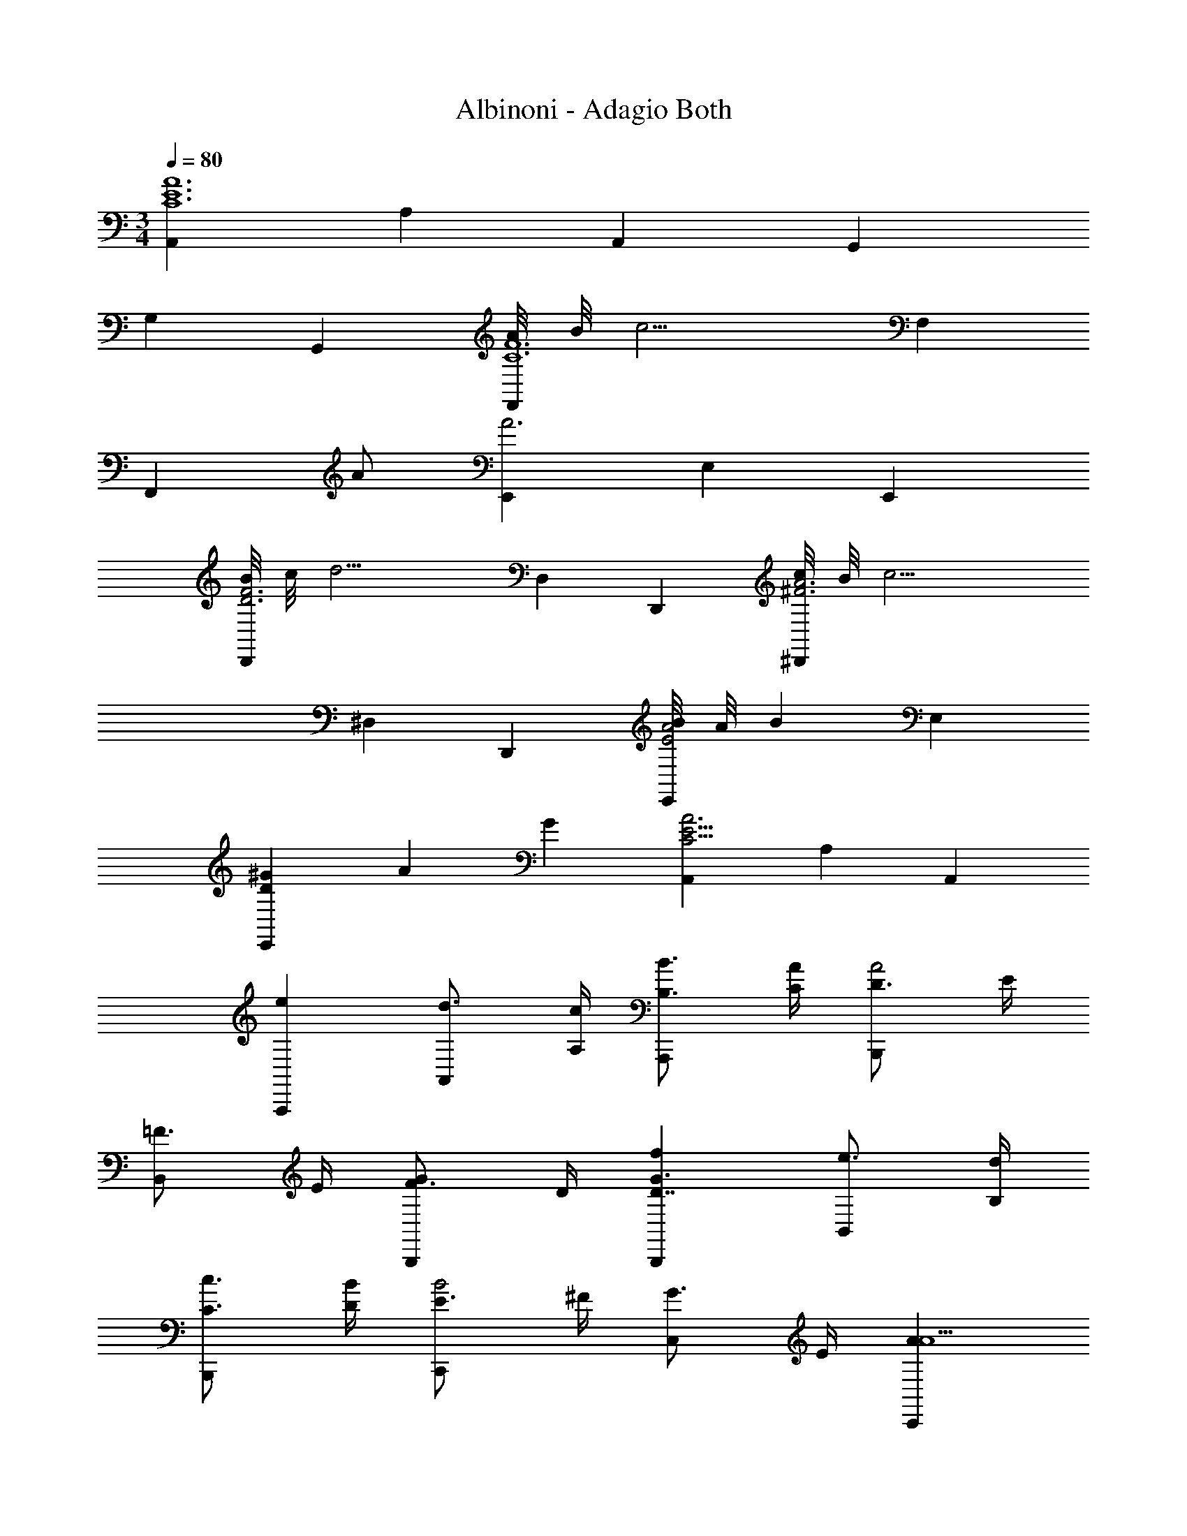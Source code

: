 X: 1
T: Albinoni - Adagio Both
L: 1/4
M: 3/4
Q: 1/4=80
Z: ABC Generated by Starbound Composer v0.8.6
K: C
[A,,C6E6A6] A, A,, G,, 
G, G,, [A/8F,,C6F6] B/8 [z3/4c9/4] F, 
[z/F,,] A/ [E,,A3] E, E,, 
[B/8D,,D3F3] c/8 [z3/4d11/4] D, D,, [c/8^D,,^F3A3] B/8 [z3/4c11/4] 
^D, D,, [B/8E,,E2A2] A/8 [z3/4B25/12] E, 
[z/3D^GE,,] A/3 G/3 [A,,A3C19/4E19/4] A, A,, 
[A,,,e] [d3/4A,,] [A,/4c/4] [B,3/4B3/4A,,,] [C/4A/4] [D3/4B,,,A2] E/4 
[=F3/4B,,] E/4 [F3/4B,,,G] D/4 [B,,,fG3/D7/4] [e3/4B,,] [B,/4d/4] 
[C3/4c3/4B,,,] [D/4B/4] [E3/4C,,B2] ^F/4 [G3/4C,] E/4 [C,,AA5/] 
[C,,aE19/10] [g/C,] a/ [f/3C,,E2A49/24] g/3 e/3 [=D,,f3] 
[D/=D,=F33/32] E/ [C/3D,,A33/32] D/3 B,/3 [B,,,gD19/10=G2] [f/B,,] g/ 
[e/3B,,,D2G49/24] f/3 d/3 [C,,e3] [C/C,E33/32] D/ [B,/3C,,G33/32] C/3 A,/3 
[A,,fC19/10F2] [e/A,] f/ [d/3A,,C2F2] e/3 c/3 [B,,d3] 
[B,/D] C/ [A,/3FB,,] B,/3 G,/3 [C,B,3/E3/e2] [z/C] A,/ 
[^G/3D/3D,f] A/3 B/3 [C19/10A2E,2e2] z3/5 a/ 
b/ c'/ b/ a/ ^g/ a/ [^C,,E2_B2=g3] 
^C, [E/8C,,] F/8 =G/ F/8 E/8 [D,,f3/D57/20F57/20A3] [z/D,] d/ 
[f3/4D,,] a/4 [=C,,e3/A,3E3A3] [z/=C,] c/ [e3/4C,,] a/4 
[_B,,,d2_B,3D3] _B,, [d/8B,,,] e/8 f/ e/8 d/8 [E,,c2A,3C3] 
E, [c/8E,,] d/8 e/ d/8 c/8 [E,,=B2^G,3=B,3] E, 
[B/8E,,] c/8 d/ c/8 B/8 [A,,C6E6A6] A, A,, 
G,, =G, G,, [A/8F,,C6F6] B/8 [z3/4c9/4] 
F, [z/F,,] A/ [E,,A3] E, 
E,, [B/8D,,D3F3] c/8 [z3/4d11/4] D, D,, 
[c/8^D,,^F3A3] B/8 [z3/4c11/4] ^D, D,, [B/8E,,E2A2] A/8 [z3/4B25/12] 
E, [z/3D^GE,,] A/3 G/3 [A,,A3C19/4E19/4] A, 
A,, [A,,,e] [d3/4A,,] [A,/4c/4] [B,3/4B3/4A,,,] [C/4A/4] 
[D3/4=B,,,A2] E/4 [=F3/4=B,,] E/4 [F3/4B,,,G] D/4 [B,,,fG3/D7/4] 
[e3/4B,,] [B,/4d/4] [C3/4c3/4B,,,] [D/4B/4] [E3/4C,,B2] ^F/4 [G3/4C,] E/4 
[C,,AA5/] [C,,aE19/10] [g/C,] a/ [f/3C,,E2A49/24] g/3 e/3 
[=D,,f3] [D/=D,=F33/32] E/ [C/3D,,A33/32] D/3 B,/3 [B,,,gD19/10=G2] 
[f/B,,] g/ [e/3B,,,D2G49/24] f/3 d/3 [C,,e3] [C/C,E33/32] D/ 
[B,/3C,,G33/32] C/3 A,/3 [A,,fC19/10F2] [e/A,] f/ [d/3A,,C2F2] e/3 c/3 
[B,,d3] [B,/D] C/ [A,/3FB,,] B,/3 G,/3 [C,B,3/E3/e2] 
[z/C] A,/ [^G/3D/3D,f] A/3 B/3 [C19/10A2E,2e2] z3/5 
a/ b/ c'/ b/ a/ ^g/ a/ [^C,,E2_B2=g3] 
^C, [E/8C,,] F/8 =G/ F/8 E/8 [D,,f3/D57/20F57/20A3] [z/D,] d/ 
[f3/4D,,] a/4 [=C,,e3/A,3E3A3] [z/=C,] c/ [e3/4C,,] a/4 
[_B,,,d2_B,3D3] _B,, [d/8B,,,] e/8 f/ e/8 d/8 [E,,c2A,3C3] 
E, [c/8E,,] d/8 e/ d/8 c/8 [E,,=B2^G,3=B,3] E, 
[B/8E,,] c/8 d/ c/8 B/8 [A,,C3E3A3] A, A,, 
[A3E12G12A,,,12] A3/ 
A/ _B/4 A/4 ^G/4 A/4 =G/4 F/4 E/4 F/4 G/4 F/4 E/4 F/4 E/4 D/4 
^C/4 D/4 E3 [A3/F17A17A,,17F,17] 
A/ B/4 A/4 ^G/4 A/4 =G/4 F/4 E/4 F/4 G/4 F/4 E/4 F/4 F/4 E/4 
D/4 C/4 D3/ A/ D/4 F/4 A/4 d/4 f/4 d/4 
A/4 d/4 A/4 D/4 F/4 A/4 F/4 D/4 A/4 d/4 f/4 A/4 d/4 f/4 d/4 A/4 
F/4 D/4 F/4 A/4 d/4 f/4 
M: 15/16
a3/ z2 
[F/4A/4A,,/4] 
M: 3/4
[z3/^F3A8d8A,,8D,8] d/ ^d/4 =d/4 ^c/4 d/4 =c/4 B/4 A/4 
B/4 c/4 B/4 A/4 B/4 A/4 G/4 F/4 G/4 A2 z3/4 
[F/4A/4d/4D,/4] [z3/_B,17D17G17G,,17] d/ ^d/4 =d/4 ^c/4 d/4 =c/4 B/4 A/4 
B/4 c/4 B/4 A/4 B/4 B/4 A/4 G/4 F/4 G3/ B,/ 
D/4 G/4 B/4 d/4 B/4 G/4 D/4 G/4 B/4 d/4 g/4 _b/4 g/4 d/4 B/4 G/4 
B/4 d/4 g/4 b/4 d'/4 b/4 g/4 d/4 g/4 b/4 d'/4 g/4 b3/ z5/4 
[B,/4D/4G/4G,,/4] [z3/=B,3E3^G6E,,6] d/ e/ f/ f/4 e/4 g/4 
f/4 f/4 e/4 e/4 d/4 d/4 ^c/4 c/4 d/4 [c/8A,,C3=G3] d/8 [z3/4e9/4] A, 
[z/A,,] d/ [D,,D6=F6A6d6] D, D,, 
C,, C, C,, [d/8B,,,D6F6d6] e/8 [z3/4f9/4] 
B,, [z/B,,,] d/ [A,,,d3] A,, 
A,,, [e/8G,,,E3G3B3] f/8 [z3/4g11/4] G,, G,,, 
[f/8^G,,,D3=B3d3] e/8 [z3/4f11/4] ^G,, G,,, [e/8A,,,D3A3d3] d/8 [z3/4e25/12] 
A,, [z/3A,,,] d/3 c/3 [D,,F3A3d3] D, 
[z15/16D,,] A/16 [D,,aA7/4] [g3/4D,] [D/4f/4] [E3/4e3/4D,,] [F/4d/4] 
[G3/4E,,d2E57/20] A/4 [_B3/4E,] A/4 [B3/4E,,c] G/4 [E,,bc7/4B3] 
[a3/4E,] [E/4g/4] [F3/4f3/4E,,] [G/4e/4] [A3/4F,,e2E57/20] =B/4 [c3/4F,] A/4 
[dF,,d] [dF,,d'F3] [c'/AF,] d'/ [b/3DF,,] c'/3 a/3 
[A=G,,b3] [G/=G,] A/ [F/3G,,] G/3 E/3 [G/16E,,c'E57/20] z15/16 
[b/E,] c'/ [a/3=cE,,] b/3 g/3 [GF,,a3] [F/F,] G/ 
[E/3F,,] F/3 D/3 [D,,B2F3g9/] D, [c3/4D,,] d/4 
[E,,E2c9/] [z/E,] g/ [e3/4GE,,] c/4 [F,,cA3] 
[z/F,] B/ [c3/4F,,] d/4 [E,,G3c9/] [z/E,] g/ 
[e3/4E,,] c/4 [F,,cA3] [z/F,] B/ [c3/4F,,] d/4 
[z3c6G6E,,6] c'5/4 
=b/4 a/4 g/4 f/4 e/4 d/4 c/4 [A/D3A3F,,3] a11/6 
f/3 d/3 [G,,c2D3G6] G, [G,,_B] [E,,g7/3=C3] 
E, [z/3E,,] e/3 c/3 [F,,BC3/] [z/F,A2] F/ 
[C3/4F,,] B,/4 [E,,G,2^C2G3] E, [D3/4E,,] E/4 
[F,,A3/A,3D3] [z/F,] d/ [A3/4F,,] F/4 [G,,_B,3/D3/D3/] 
[z/G,] C/ [D3/4G,,] E/4 [F,,A,3D3] [z/F,] d/ 
[A3/4F,,] F/4 [G,,B,3/D3/D3/] [z/G,] C/ [D3/4G,,] E/4 
[A,3/D3/F,,3] [D/d/] [C/^c/] [D/d/] [G,,G19/10^D2^d2] 
G, [d/8B,G,,] f/8 g/ f/8 d/8 [F,2A,2A,,2=d2] z/ 
[=D/d/d'/] [E/e/e'/] [F/f/f'/] [E/e/e'/] [D/d/d'/] [C/c/^c'/] [D/d/d'/] [^F,,=C2A2=c2=c'2] 
^F, [A/8c'/8F,,] [B/8d'/8] [c/^d'/] [B/8=d'/8] [A/8c'/8] [G,,B3/_b3/D2] [z/G,] [G/g/] 
[B3/4b3/4GG,,] [d/4d'/4] [=F,,A3/a3/D3] [z/=F,] [F/f/] [A3/4a3/4F,,] [d/4d'/4] 
[^D,,G2g2B,3] ^D, [^D/8g/8D,,] [F/8a/8] [G/b/] [F/8a/8] [D/8g/8] [A,,=D2f2] 
A, [D/8f/8A,,] [E/8g/8] [F/a/] [E/8g/8] [D/8f/8] [A,,^C2e2] A, 
[C/8e/8A,,] [D/8f/8] [E/g/] [D/8f/8] [C/8e/8] [B,,D3F3d6] B, B,, 
[D/8A,,] E/8 F3/4 [A,F2] A,, [D/8d/8^G,,2] [E/8e/8] [F3/4f3/4] 
[Ff] z3/4 [=B,/10D/4G,,/4f/4] z3/20 [DA,3A,,3e3] C2 
[E2_B,2^C,2g2] z3/4 [E/4B,/4C,/4g/4] [EA,3=D,3f3] 
D2 [=C2^F2^D,2a2] z3/4 
[C/4F/4D,/4a/4] [Fa=B,3E,3] [E2g2] [C2F,2A,,2f2] z3/4 
[C/4F,/4f/4] [F,fC2=B,,3] [z^F,2^d2] B,/ A,/ [G,3E,3=C,3e3] 
[D2=F,2G,,2=b2] z3/4 [D/4F,/4G,,/4b/4] [bD3E,3A,,3] 
a2 [_B,2E,2^C,2g2] z3/4 
[B,/4E,/4C,/4g/4] [E,gA,3] [=D,2f2] [A,2^F,2^D,2c2] z3/4 
[A,/4F,/4c/4] [E,,c3A,6] E, E,, [=B/8=D,,=F,3] c/8 [z3/4=d11/4] 
=D, D,, [c/8^D,,^F,3A,3] B/8 [z3/4c11/4] ^D, 
D,, [B/8E,,E,2A,2] A/8 [z3/4B25/12] E,,, [z/3=D,^G,E,,] A/3 ^G/3 
[z3/=C,6A,6A,,,6] A/32 z15/32 C/4 E/4 A/4 c/4 A/4 E/4 C/4 E/4 
A/4 c/4 E/4 A/4 C/4 A/4 c/4 e/4 [C,3A,3A,,,3A,,3a3] 
